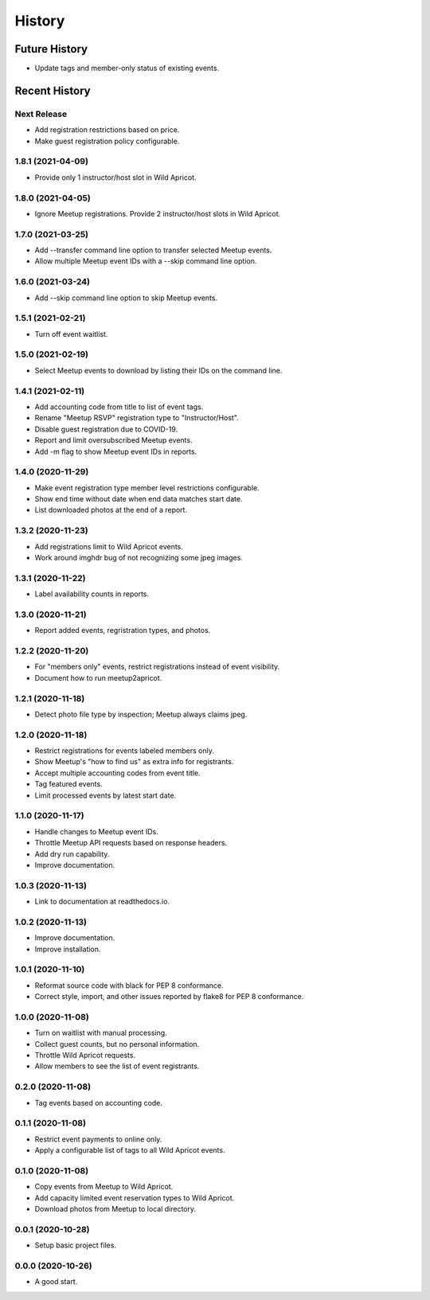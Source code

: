 =======
History
=======

~~~~~~~~~~~~~~
Future History
~~~~~~~~~~~~~~

* Update tags and member-only status of existing events.

~~~~~~~~~~~~~~
Recent History
~~~~~~~~~~~~~~

Next Release
------------------

* Add registration restrictions based on price.
* Make guest registration policy configurable.

1.8.1 (2021-04-09)
------------------

* Provide only 1 instructor/host slot in Wild Apricot.

1.8.0 (2021-04-05)
------------------

* Ignore Meetup registrations. Provide 2 instructor/host slots in Wild Apricot.

1.7.0 (2021-03-25)
------------------

* Add --transfer command line option to transfer selected Meetup events.
* Allow multiple Meetup event IDs with a --skip command line option.

1.6.0 (2021-03-24)
------------------

* Add --skip command line option to skip Meetup events.

1.5.1 (2021-02-21)
------------------

* Turn off event waitlist.

1.5.0 (2021-02-19)
------------------

* Select Meetup events to download by listing their IDs on the command line.

1.4.1 (2021-02-11)
------------------

* Add accounting code from title to list of event tags.
* Rename "Meetup RSVP" registration type to "Instructor/Host".
* Disable guest registration due to COVID-19.
* Report and limit oversubscribed Meetup events.
* Add -m flag to show Meetup event IDs in reports.

1.4.0 (2020-11-29)
------------------

* Make event registration type member level restrictions configurable.
* Show end time without date when end data matches start date.
* List downloaded photos at the end of a report.

1.3.2 (2020-11-23)
------------------

* Add registrations limit to Wild Apricot events.
* Work around imghdr bug of not recognizing some jpeg images.

1.3.1 (2020-11-22)
------------------

* Label availability counts in reports.

1.3.0 (2020-11-21)
------------------

* Report added events, regristration types, and photos.

1.2.2 (2020-11-20)
------------------

* For "members only" events, restrict registrations instead of event visibility.
* Document how to run meetup2apricot.

1.2.1 (2020-11-18)
------------------

* Detect photo file type by inspection; Meetup always claims jpeg.

1.2.0 (2020-11-18)
------------------

* Restrict registrations for events labeled members only.
* Show Meetup's "how to find us" as extra info for registrants.
* Accept multiple accounting codes from event title.
* Tag featured events.
* Limit processed events by latest start date.

1.1.0 (2020-11-17)
------------------

* Handle changes to Meetup event IDs.
* Throttle Meetup API requests based on response headers.
* Add dry run capability.
* Improve documentation.

1.0.3 (2020-11-13)
------------------

* Link to documentation at readthedocs.io.

1.0.2 (2020-11-13)
------------------

* Improve documentation.
* Improve installation.

1.0.1 (2020-11-10)
------------------

* Reformat source code with black for PEP 8 conformance.
* Correct style, import, and other issues reported by flake8 for PEP 8 conformance.

1.0.0 (2020-11-08)
------------------

* Turn on waitlist with manual processing.
* Collect guest counts, but no personal information.
* Throttle Wild Apricot requests.
* Allow members to see the list of event registrants.

0.2.0 (2020-11-08)
------------------

* Tag events based on accounting code.

0.1.1 (2020-11-08)
------------------

* Restrict event payments to online only.
* Apply a configurable list of tags to all Wild Apricot events.

0.1.0 (2020-11-08)
------------------

* Copy events from Meetup to Wild Apricot.
* Add capacity limited event reservation types to Wild Apricot.
* Download photos from Meetup to local directory.

0.0.1 (2020-10-28)
------------------

* Setup basic project files.

0.0.0 (2020-10-26)
------------------

* A good start.
